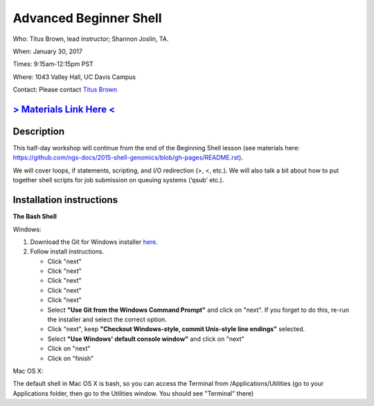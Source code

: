 Advanced Beginner Shell
=======================

Who: Titus Brown, lead instructor; Shannon Joslin, TA.

When: January 30, 2017

Times: 9:15am-12:15pm PST

Where: 1043 Valley Hall, UC Davis Campus


Contact: Please contact `Titus Brown <ctbrown@ucdavis.edu>`__


.. `> Register Here < <https://www.eventbrite.com/e/advanced-beginner-shell-half-day-workshop-tickets-20039831676>`__
.. ------------------------------------------------------------------------------------------------------------------

`> Materials Link Here < <https://github.com/ngs-docs/2016-adv-begin-shell-genomics>`__
---------------------------------------------------------------------------------------


Description
-----------

This half-day workshop will continue from the end of the 
Beginning Shell lesson (see materials here: 
https://github.com/ngs-docs/2015-shell-genomics/blob/gh-pages/README.rst).

We will cover loops, if statements, scripting, and I/O redirection (>, <, etc.).  
We will also talk a bit about how to put together shell scripts for 
job submission on queuing systems (‘qsub’ etc.).

.. The materials for this workshop are available indefinitely
.. `here <http://2015-mar-semimodel.readthedocs.org/en/latest/>`__.


Installation instructions
-------------------------

**The Bash Shell**

Windows:

1. Download the Git for Windows installer `here <https://git-for-windows.github.io/>`__.
2. Follow install instructions.

   * Click "next"
   * Click "next"
   * Click "next"
   * Click "next"
   * Click "next"
   * Select **"Use Git from the Windows Command Prompt"** and click on "next".  If you forget to do this, re-run the installer and select the correct option.
   * Click "next", keep **"Checkout Windows-style, commit Unix-style line endings"** selected.
   * Select **"Use Windows' default console window"** and click on "next"
   * Click on "next"
   * Click on "finish"

Mac OS X:

The default shell in Mac OS X is bash, so you can access the Terminal from /Applications/Utilities 
(go to your Applications folder, then go to the Utilities window.  You should see "Terminal" there)
